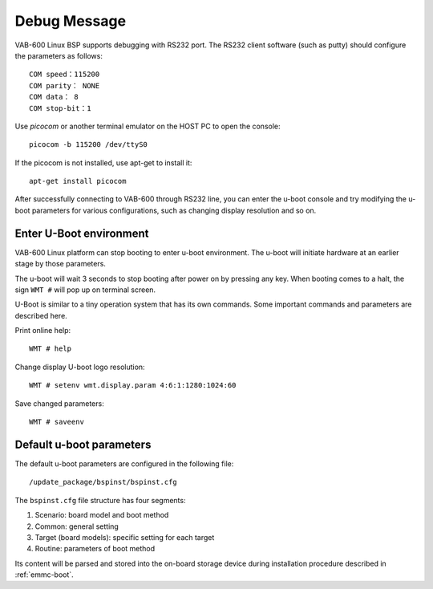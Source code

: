 .. _debug:

Debug Message
=============

VAB-600 Linux BSP supports debugging with RS232 port.
The RS232 client software (such as putty) should configure the parameters
as follows::

  COM speed：115200
  COM parity： NONE
  COM data： 8
  COM stop-bit：1

Use `picocom` or another terminal emulator on the HOST PC to open the console::

  picocom -b 115200 /dev/ttyS0

If the picocom is not installed, use apt-get to install it::

  apt-get install picocom

After successfully connecting to VAB-600 through RS232 line, you can
enter the u-boot console and try modifying the u-boot parameters for
various configurations, such as changing display resolution and so on.

Enter U-Boot environment
------------------------

VAB-600 Linux platform can stop booting to enter u-boot environment. The
u-boot will initiate hardware at an earlier stage by those parameters.

The u-boot will wait 3 seconds to stop booting after power on by pressing
any key. When booting comes to a halt, the sign ``WMT #`` will pop up on
terminal screen.

U-Boot is similar to a tiny operation system that has its own commands.
Some important commands and parameters are described here.

Print online help::

  WMT # help

Change display U-boot logo resolution::

  WMT # setenv wmt.display.param 4:6:1:1280:1024:60

Save changed parameters::

  WMT # saveenv

Default u-boot parameters
-------------------------
The default u-boot parameters are configured in the following file::

  /update_package/bspinst/bspinst.cfg

The ``bspinst.cfg`` file structure has four segments:

1. Scenario: board model and boot method
2. Common: general setting
3. Target (board models): specific setting for each target
4. Routine: parameters of boot method

Its content will be parsed and stored into the on-board storage device
during installation procedure described in :ref:`emmc-boot`.
